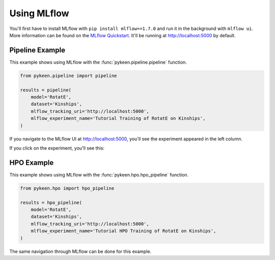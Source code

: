 Using MLflow
============
You'll first have to install MLflow with ``pip install mlflow==1.7.0`` and run it in the background
with ``mlflow ui``. More information can be found on the
`MLflow Quickstart <https://mlflow.org/docs/latest/quickstart.html>`_. It'll be running at http://localhost:5000
by default.

Pipeline Example
----------------
This example shows using MLflow with the :func:`pykeen.pipeline.pipeline` function.

.. code-block:: python

    from pykeen.pipeline import pipeline

    results = pipeline(
        model='RotatE',
        dataset='Kinships',
        mlflow_tracking_uri='http://localhost:5000',
        mlflow_experiment_name='Tutorial Training of RotatE on Kinships',
    )

If you navigate to the MLflow UI at http://localhost:5000, you'll see the experiment appeared
in the left column.

.. image:: ../img/mlflow_tutorial_1.png
  :alt: Alternative text

If you click on the experiment, you'll see this:

.. image:: ../img/mlflow_tutorial_2.png
  :alt: Alternative text

HPO Example
-----------
This example shows using MLflow with the :func:`pykeen.hpo.hpo_pipeline` function.

.. code-block:: python

    from pykeen.hpo import hpo_pipeline

    results = hpo_pipeline(
        model='RotatE',
        dataset='Kinships',
        mlflow_tracking_uri='http://localhost:5000',
        mlflow_experiment_name='Tutorial HPO Training of RotatE on Kinships',
    )

The same navigation through MLflow can be done for this example.
